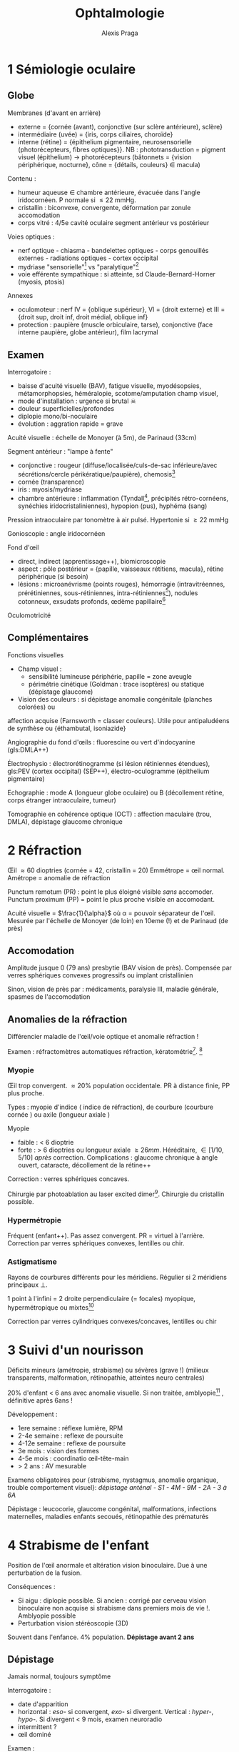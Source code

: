 #+title: Ophtalmologie
#+author: Alexis Praga
#+latex_header: \input{header}
#+latex_header: \usepackage[linesnumbered,ruled,vlined]{algorithm2e}
#+latex_header_extra: \newacronym{RPM}{RPM}{Réflexe photomoteur}
#+latex_header_extra: \newacronym{DMLA}{DMLA}{Dégénérescence maculaire liée à l'âge}
#+latex_header_extra: \newacronym{PEV}{PEV}{Potentiels évoqués visuels}
#+latex_header_extra: \def\ttt{\hspace*{1cm}Ttt: }
#+latex_header_extra: \newacronym{NOIA}{NOIA}{Neuropathie optique ischémique antérieure}
#+latex_header_extra: \newacronym{GPAO}{GPAO}{Glaucome primitif à angle ouvert}
#+latex_header_extra: \newacronym{GNV}{GNV}{Glaucome néovasculaire}

#+OPTIONS: H:4

\input{bacteries-header}

* 1 Sémiologie oculaire
** Globe
Membranes (d'avant en arrière)
- externe = {cornée (avant), conjonctive (sur sclère antérieure), sclère}
- intermédiaire (uvée) = {iris, corps ciliaires, choroïde}
- interne (rétine) = {épithelium pigmentaire, neurosensorielle (photorécepteurs,
  fibres optiques}}. NB : phototransduction = pigment visuel
  (épithelium) \rightarrow photorécepteurs (bâtonnets = {vision périphérique,
  nocturne}, cône = {détails, couleurs} \in macula)
Contenu : 
- humeur aqueuse \in chambre antérieure, évacuée dans l'angle iridocornéen. P
  normale si \le 22 mmHg.
- cristallin : biconvexe, convergente, déformation par zonule \thus accomodation
- corps vitré : 4/5e cavité oculaire \thus segment antérieur vs postérieur
Voies optiques : 
- nerf optique - chiasma - bandelettes optiques - corps genouillés externes - radiations optiques - cortex occipital
- mydriase "sensorielle"[fn:1] vs "paralytique"[fn:2]
- voie efférente sympathique : si atteinte, sd Claude-Bernard-Horner (myosis, ptosis)
Annexes
- oculomoteur : nerf IV = {oblique supérieur}, VI = {droit externe} et III =
  {droit sup, droit inf, droit médial, oblique inf}
- protection : paupière (muscle orbiculaire, tarse), conjonctive (face interne
  paupière, globe antérieur), film lacrymal
  
** Examen
Interrogatoire : 
- baisse d'acuité visuelle (BAV), fatigue visuelle, myodésopsies, métamorphopsies, héméralopie, scotome/amputation champ visuel, 
- mode d'installation : urgence si brutal \skull
- douleur superficielles/profondes
- diplopie mono/bi-noculaire
- évolution : aggration rapide = grave
Acuité visuelle : échelle de Monoyer (à 5m), de Parinaud (33cm)

Segment antérieur : "lampe à fente"
- conjonctive : rougeur (diffuse/localisée/culs-de-sac inférieure/avec
  sécrétions/cercle périkératique/paupière), chemosis[fn:3]
- cornée (transparence)
- iris : myosis/mydriase
- chambre antérieure : inflammation (Tyndall[fn:4], précipités rétro-cornéens,
  synéchies iridocristaliniennes), hypopion (pus), hyphéma (sang)
Pression intraoculaire par tonomètre à air pulsé. Hypertonie si \ge 22 mmHg

Gonioscopie : angle iridocornéen

Fond d'\oe{}il
- direct, indirect (apprentissage++), biomicroscopie
- aspect : pôle postérieur = {papille, vaisseaux rétitiens, macula}, rétine
  périphérique (si besoin)
- lésions : microanévrisme (points rouges), hémorragie (intravitréennes,
  prérétiniennes, sous-rétiniennes, intra-rétiniennes[fn:5]), nodules cotonneux,
  exsudats profonds, \oe{}dème papillaire[fn:6]

Oculomotricité

** Complémentaires
Fonctions visuelles
- Champ visuel :
  - sensibilité lumineuse \dec périphérie, papille = zone aveugle
  - périmétrie cinétique (Goldman : trace isoptères) ou statique (dépistage glaucome)
- Vision des couleurs : si dépistage anomalie congénitale (planches colorées) ou
affection acquise (Farnsworth = classer couleurs). Utile pour antipaludéens de
synthèse ou {éthambutal, isoniazide}

Angiographie du fond d'\oe{}ils : fluorescine ou vert d'indocyanine (gls:DMLA++)

Électrophysio : électrorétinogramme (si lésion rétiniennes étendues), gls:PEV (cortex occipital) (SEP++), électro-oculogramme (épithelium pigmentaire)

Echographie : mode A (longueur globe oculaire) ou B (décollement rétine, corps
étranger intraoculaire, tumeur)

Tomographie en cohérence optique (OCT) : affection maculaire (trou, DMLA),
dépistage glaucome chronique

* 2 Réfraction
\OE{}il \approx 60 dioptries (cornée = 42, cristallin = 20)
Emmétrope = \oe{}il normal. Amétrope = anomalie de réfraction

Punctum remotum (PR) : point le plus éloigné visible /sans/ accomoder. Punctum
proximum (PP) = point le plus proche visible /en/ accomodant.

Acuité visuelle = $\frac{1}{\alpha}$ où \alpha = pouvoir séparateur de
l'\oe{}il. Mesurée par l'échelle de Monoyer (de loin) en 10eme (!) et de Parinaud
(de près)

** Accomodation
Amplitude \dec jusque 0 (79 ans) \thus presbytie (BAV vision de près). Compensée
par verres sphériques convexes progressifs ou implant cristallinien

Sinon, \dec vision de près par : médicaments, paralysie III, maladie générale,
spasmes de l'accomodation

** Anomalies de la réfraction
Différencier maladie de l'\oe{}il/voie optique et anomalie réfraction !

Examen : réfractomètres automatiques \thus réfraction, kératométrie[fn:7]. [fn:8]

*** Myopie 
\OE{}il trop convergent. \approx 20% population occidentale. PR à distance finie,
PP plus proche.

Types : myopie d'indice (\inc indice de réfraction), de courbure (courbure
cornée \inc) ou axile (longueur axiale \inc)

Myopie
- faible : < 6 dioptrie
- forte : > 6 dioptries ou longueur axiale \ge 26mm. Héréditaire, \in [1/10,
  5/10] /après/ correction. Complications : glaucome chronique à angle ouvert,
  cataracte, décollement de la rétine++

Correction : verres sphériques concaves.

Chirurgie par photoablation au laser excited dimer[fn:9]. Chirurgie du cristallin
possible.

*** Hypermétropie
Fréquent (enfant++). Pas assez convergent. PR = virtuel à l'arrière. Correction
par verres sphériques convexes, lentilles ou chir.

*** Astigmatisme
Rayons de courbures différents pour les méridiens. Régulier si 2 méridiens
principaux \bot{}.

1 point à l'infini = 2 droite perpendiculaire (= focales) \thus myopique,
hypermétropique ou mixtes[fn:26]

Correction par verres cylindriques convexes/concaves, lentilles ou chir

* 3 Suivi d'un nourisson
Déficits mineurs (amétropie, strabisme) ou sévères (grave !) (milieux transparents,
  malformation, rétinopathie, atteintes neuro centrales)

20% d'enfant < 6 ans avec anomalie visuelle. Si non traitée, amblyopie[fn:27] ,
définitive après 6ans !

Développement :
- 1ere semaine : réflexe lumière, RPM
- 2-4e semaine : reflexe de poursuite
- 4-12e semaine : reflexe de poursuite
- 3e mois : vision des formes
- 4-5e mois : coordinatio \oe{}il-tête-main
- > 2 ans : AV mesurable
Examens obligatoires pour {strabisme, nystagmus, anomalie organique, trouble
comportement visuel}: /dépistage anténal - S1 - 4M - 9M - 2A - 3 à 6A/
  
Dépistage : leucocorie, glaucome congénital, malformations, infections
maternelles, maladies enfants secoués, rétinopathie des prématurés
* 4 Strabisme de l'enfant
  
Position de l'\oe{}il anormale et altération vision binoculaire. Due à une perturbation de la fusion.

Conséquences :
- Si aigu : diplopie possible. Si ancien : corrigé par cerveau \thus vision binoculaire non acquise si strabisme dans premiers mois de vie !. Amblyopie possible
- Perturbation vision stéréoscopie (3D)
 
Souvent dans l'enfance. 4% population. *Dépistage avant 2 ans*

** Dépistage
Jamais normal, toujours symptôme

Interrogatoire :
- date d'apparition
- horizontal : /eso-/ si convergent, /exo-/ si divergent. Vertical : /hyper-/,
  /hypo-/. Si divergent < 9 mois, examen neuroradio
- intermittent ?
- \oe{}il dominé
  
Examen : 
- motilité : strabisme paralytique ?
- segment antérieur et FO (fond d'\oe{}il) : perte transparence, patho rétinienne ? Si nystagmus : électrorétinogramme, PEV, IRM
- mesure de réfraction sous collyre cycloplégique : amyotropie ? Hypermétropie fréquente
- acuité visuelle : amblyopie ? (> 2/10 entre 2 yeux)
- mesure de l'angle de déviation (si chir), vision binoculaire (pronostique)

** Traitement
Correction optique. Si amblyopie, occlusion de l'\oe{}il dominant (jusque 6-8ans)

Chir si angle résiduel avec correction. Correction optique après opération
* 5 Diplopie (binoculaire)
Binoculaire : disparaît à l'occlusion d'un \oe{}il[fn:10]. Souvent une urgence
\danger

Noyaux des nefs oculomoteurs \in tronc cérébral - racine - troncs -
muscle. Voies supranucléaires (latéralité, verticalité), internucléraires.

#+caption: Champ d'action (\danger \ne action) avec l'innervation
| oblique inférieur (III) | droit supérieur (III) |
|-------------------------+-----------------------|
| droit médial (III)      | droit latéral (VI)    |
|-------------------------+-----------------------|
| oblique supérieur (IV)  | droit inférieur (III) |

Mouvement bilatéraux : synergie des muscles

Vision binoculaire :
- loi de Hering : même influx nerveux pour muscles antagonistes. Loi de
  Sherrington : muscle antagonistes se relâchent quand muscles synergistes se
  contractent.
- si correspondance rétinienne anormale (yeux non \parallel) : diplopie
  
** Diagnostic
- Signes fonctionnels : dédoublement toujours même direction[fn:11], disparaît à
l'occlusion
- Interrogatoire : terrain, circonstance, brutal/progressif, {douleurs, vertiges,
céphalées, nausées}, {horizontale, verticale, oblique}, moment journée
- Attitude vicieuse ? Chercher déviation en position primaire par reflets
  cornéens

Examens :
- motilité
- cover-test (\oe{}il dévié puis se redresse)
- au verre rouge (dissociation point rouge et blanc)
- test de Lancaster (superposer flèches de couleurs différentes) \thus diagnostic
  paralysie oculomotrie
- RPM, inégalité pupillaire
  
** Sémiologie
- Paralysie du III : totale (ptosis total, mydriase aréflective, 0 accomodation) ou partielle
- Paralysie du IV : diplopie verticale oblique
- Paralysie du VI : convergence \oe{}il atteint, déficit abduction
- Formes particulières :
  - paralysie supranucléaire : sd Foville (latéralité), sd Parinaud (verticalité
    et cv \thus pinéalome++)
  - paralysie intranucléaire : ophtalmoplégie intranucléaire (parallélisme OK mais
    déficit adduction) \thus SEP
  - paralysie intraxiale : (atteinte fonction et diplopie) ou (diplopie et signe neuro
    controlatéraux)
** DD
Diplopie monoculaire, simulation, hystérie

** Étiologie
- Traumatique : fracture du plancher de l'orbite (élévation globe douleureuse),
  hémorragie méningé traumatique
- Tumeurs : HTIC, de la base du crâne
- Vasculaires : AVC, insuf vertébrobasilaire, *anévrisme
  intrâcranien* (Y penser si atteinte partielle, signes
  pupillaires, sujet jeune, 0 FR vasc, céphalée \thus angioscanner urgence
  \skull), fistule carotidocaverneuse
- Avec exophtalmie : Basedow, tumeurs de l'orbite
- douleureuse : penser {anévrisme intracrânnien, dissection carotidienne, fistule
  carotidocaverneuse} = urgences \skull. Maladie de Horton. Sd Tolosa-Hunt
- SEP : paralysie VI, ophtalmoplégie internucléaire
- Myasthénie : diag = {test Prostigmine, Ac anti récepteur acétylcholine, électromyographie}

** CAT
- Récente : étiologie++ (neuro, imagerie cérébrale)
- Phase précoce : occlusion oeil paralysé, prismation, toxine botulique
- Phase tardive : attendre régénérescen nerveuse (6 mois-1an)
* 6 \OE{}il rouge/douloureux
** Examen
Interrogatoire : mode d'apparition, douleur superficielle/profonde, BAV
   ?, ATCD ophtalmo et généraux, signes locaux associés
   
Examen à lampe à fente (bilatéral) :
- acuité visuelle
- conjonctive : rougeur en nappe hémorragique (hémorragie
  sous-conjonctivale[fn:12], diffuse (conjonctivite), secteur (épisclérite),
  cercle (kératite aigüe, uvéite antérieure)
  périkératique
- cornée : perte de transparence, dépôts rétro-cornéens
- collyre à fluorescine pour ulcération cornéenne : unique (trauma), localisée
  avec zone blanche (kératite bactérienne), dendritique (kératite herpétique),
  petites et disséminées (kératite à adénoviruse, sd sec oculaire, corps
  étranger)
- iris et pupille : synéchie iridocristallinienne (uvéite), atrophie iris
  (herpès), myosis (kératite aigüe, uvéite aigüe), semi-mydriase
  aréflexique (glaucome aigü)
- chambre antérieure : étroite, plate (glaucome aigü, plaie perforante), signes inflammatoires
- tonus oculaire : hypertonie (glaucome aigu par fermeture de l'angle, glaucome
  néovasculaire), hypotonie (plaie oculaire transfixiante)
- conjonctive palpébrale : follicules (conjonctivite virale), papilles
  (conjonctivite allergique), corps étranger 
- FO 

** Étiologies

#+caption: Étiologies résumées d'\oe{}il rouge
| Non douloureux sans BAV     | Douloureux avec BAV                           |
|-----------------------------+-----------------------------------------------|
| hémorragie ss-conjonctivale | kératite aigüe                                |
| conjonctivite               | uvéite antérieure aigüe |
| (épi)sclérite               | crise aigüe de glaucome par fermeture d'angle |
|                             | glaucome néovasculaire                        |

*** \OE{}il rouge, non douloureux, sans BAV
- /hémorragie sous-conjonctivale spontanée/ : chercher HTA, trouble
  coagulation. Penser corps étranger, plaie sclérale \danger
- /conjonctivite/ : sensation de "grain de sable", prurit
- /conjonctivite bactérienne/ : sécrétions mucopurulentes (paupières collées le
  matin). Germe Gram+. 
\ttt hygiène des mains, lavage sérum phy, collyre antiseptique (pas forcément ATB !!)

\OE{}il rouge unilatéral, douloureux, sans BAV
- /épisclérite/ (sous conjonctive) : rougeur disparaissant avec collyre
  vasoconstricteur. 
\ttt corticothérapie locale
- /sclérite/ : douleur \inc mobilisation du globe. Ne disparait pas au
  collyre. Cherche maladie de système (articulaire, vasc, granulomateuse,
  infectieuse). 
\ttt AINS générale et cause.

*** Yeux rouges bilatéraux, douloureux, sans BAV
- /conjonctivite virale/ : fréq++, contagieux. Sécrétion claires, ADP prétragienne
  douloureuses à palpation. 
\ttt inutile
- /conjonctivite allergique/ : terrain, prurit, chemosis[fn:13], sécrétion claire,
  volumineuses papilles. 
\ttt bilan allergique, éviction, collyre antiallergique
- /conjonctivite à \bact{chlamydia}/ : tiers-monde++
- /sd sec oculaire/ : fréq++. Diag = test Schirmer (quantité sécrétion lacrymale),
  qualité film lacrymal, surfarce cornéenne, surface conjonctivale}. Cause :
  involution (âge), sd Gougerot-Sjögren. 
\ttt substituts lacrymaux, évictions
  facteurs irritants, occlusion points lacrymaux
- autres : Basedow, malpositions palpébrale, conjonctivite d'irritation

*** \OE{}il rouge, douloureux, BAV
- /Kératite aigüe/ : BAV, douleurs
  superficielles importantes, larmoiement, photophobie,
  blépharospasme. Érosion/ulcérationsc cornée, \dec transparence cornée,
  cercle périkératique
  - /kératite à adénovirus/ : petite ulcérations disséminées. Évolution favorable
    (?)
  - /kératite herpétique/ : ulcération en "feuille de fougère". 
\ttt
    valaciclovir \pm aciclovir en pommade. Jamais de corticothérapie locale
    sans avoir éliminé une ulcération cornéenne \skull
  - /kératite zostérienne/ : zona ophtalmique \thus (?) kératite superficielle ou
    neuroparalytique (grave). 
\ttt valaciclovir et protecteurs locaux
    cornéens
  - /kératite bactérienne, parasitaire, mycosique/ : plage blanchâtre. Prélèver
    sur l'abcès. 
\ttt collyre ATB (si important : "collyre fortifiés"). \danger
    évolution : endophtalmie, perforation cornéenne, taie cornéenne cicatricielle
  - /kératite sur sd sec/
  - /kératite d'exposition/ (paralysie faciale) : 
\ttt protecteurs cornéens en prévention, tarsorraphie (=suture)
- /Uvéite antérieure/ : cercle périkératique, transparence cornée OK, myosis,
  (synéchies iridocristalliniennes ou iridocornéennes), Tyndall, précipités
  rétro-cornéens. FO systématique ! 
  - Causes : inconnue, spondylarthrite ankylosante (diag = {sacro-iléite, rachis,
    Ag HLA B27), uvéite herpétique, arthrite juvénile idiopathique, sarcoïdose,
    Behçet, lupus erythémateux disséminé.
\ttt collyre mydriatique, collyres corticoïdes
- /Glaucome aigu par fermeture de l'angle/ : rare, pronostic sévère.
  - prédisposition anatomique, pendant une mydriase
  - humeur aqueuse ne peut plus passer dans la chambre antérieure, s'accumule
    dans chambre postérieure et bloque le trabeculum[fn:30].
  - signes fonctionnels .: douleurs profondes++ irradiant dans trijumeau,
    souvent nausées, vomissement, BAV
  - examen : douleurs intenses, \oe{}il rouge, transparence cornée \dec diffuse,
    semi-mydriase aréflexique, angle iridocornéen fermé, hypertonie oculaire++
  - cécité en qq jours sans ttt \danger 
\ttt antalgique, inhibiteurs de l'anhydrase carbonique [fn:14]\skull, solutés hyperosmolaires[fn:15], collyre hypotonisants,
    collyres myotiques\\
  post-crise : iridotomie périphérique sur *les deux yeux* (laser ou chir)
- /Glaucome néovasculaire/ : VEGF crée néovaisseux qui empêche la résorption de
  l'humeur aqueuse
  - néovaisseaux sur l'iris
\ttt hypotonisants locaux et généraux, photocoagulation ou injection anti-VEGF
- /Endophtalmie post-opératoire/ : douleur intense, \oe{}dème palpébral, hyalite
  
\begin{tcolorbox}
Uvéite : penser maladie générale (rhumatismal, sarcoïdose, MICI, arthrite juvénile idiopathique [enfant++])
\end{tcolorbox}

* 7 Altération de la fonction visuelle
** Examen
Interrogatoire : BAV objective, altération CV  (myodésopsies, phosphènes,
métamorphopsies, éclipse visuelle (qq secondes) ou cécité monoculaire
transitoire (qq min-heures), aura visuelle), installation, unilatéral ?, douleur
? ATCD, ttt, traumatisme ?

Examen ophtalmo : AV (avec correction), RPM, segment antérieur, tonus oculaire,
{cristallin, vitré, rétine, vaisseaux, nerf optique}

** BAV progressive [fn:16]
Si améliorée par correction optique, trouble de réfraction. Sinon :

*** Transparence anormale
/Cataracte/ : BAV bilatérale, photophobie, myopie d'indice, diplopie
monoculaire. Perte de transparence du cristallin (opalescent). Étiologie : âge
surtout.\\
\ttt chir

Autres : /cornée, vitré/ (hyalite des uvéite)

*** Transparence normale: atteinte nerf optique
/Glaucome chronique à angle ouvert/ (GCAO) : longtemps asymptomatique. Diag =
{\inc tonus oculaire, altération CV, excavation glaucomateuse de la
papille}. \\
\ttt collyre hypotonisants, trabéculoplastie (laser/chir)

Autres : /neuropathie toxiques/ (alcool-tabac, médic), /héréditaires, compressive/

*** Transparence normale: atteinte de la rétine/macula
Dystrophies rétiniennes héréditaires :
- /maculopathies héréditaires/ : maladie de Stargardt = débute vers 7-12 ans,
  1/10e en fin d'évolution (!), en "\oe{}il de b\oe{}uf"
- /rétinopathies pigmentaires/ : héméralopie, rétrécissement progressif du CV
  (débute dans l'enfance), aspect réticulé "en ostéoblastes"
"Interface vitréomaculaire" = /séparation vitré-région maculaire/
- membranes épi-/pré-maculaire (par tissu fibreux). "reflet" cellophane". OCT
  maculaire. Chir possible
- trous maculaires : OCT
/Dégénérescence maculaire liée à l'âge/

/\OE{}dème maculaire/ : en "pétales de fleur" si important. Causes : 
  - rétinopathie diabétique : /ttt/ : injection IV anti-VEGF ou corticoïdes
  - occlusion veine centrale de la rétine : /ttt/ idem
  - chir cataracte 
  - uvéite postérieures : /ttt/ : cause ou corticoïdes retard
    
/Maculopathies toxiques aux antipaludéens de synthèse/ : potentiellement cécité
irréversible. Pas avant 5 ans ? Commence par périfovéolopathie \thus arrêt
immédiat du ttt \danger

** Altération du CV
= altération vision périphérique

*** Affections rétiniennes 
Scotomes (para)centraux , déficits périphériques

*** Atteinte des voies optiques
Atteinte nerf optique : cécité unilatérale (trauma, tumeur) 
- scotome central unilatéral ou caecocentral uni-/bi-latéral
- déficicit fasciculaire possible
- déficit altitudinal si gls:NOIA
- étiologies :
  - SEP (névrite optique rétrobulbaire)
  - NOIA 
  - toxiques et métabolique : bilatéral, progressive. {alcool-tabac, médicament,
    professionnelle, métabolique}, tumoral (tumeurs intraorbitaires, étage
    antérieur du crâne)}

Lésion du chiasma optique : hémianopsie/quadranopsie bitemporale (décussation
!). Étiologies : adénome hypophyse surtout

Lésions rétrochiasmatique : hémianopsie latérale homonyme. Si atteinte des
radiaton optiques, quadranopsie latérale homonymes. Étiologies vasc, tumoral,
trauma

Cécité corticale : bilatérale, brutale. Examen ophtalmo OK, RPM OK,
désorientation, hallucination visuelles, anosognosie
* 8 Anomalies de la vision d'apparition brutale
** Diagnostic
Interrogatoire : BAV ? altération CV ? myodésopsies,  phosphènes,
métamorphopsies ? rapidité, latéralité, type de douleurs, ATCD, ttt, trauma ?

Examen ophtalmo ( 2 yeux) : AV, RPM, segment antérieur, tonus oculaire, FO

** Étiologie
*** BAV, \oe{}il rouge et douloureux 
- /kératite aigüe/ : douleur superficielles importantes, photophobie,
  blépharospasme. \dec transparence cornée, cercle périkératique, ulcération(s)
  cornéenne(s)
- /glaucome aigü par fermeture de l'angle/ : douleurs profondes, intense,
  irradiant dans trijumeaux. \inc\inc tonus oculaire ("bille de bois" à la
  palpation)
- /uvéites/
  - /antérieure aigüe/ : BAV, douleurs, cercle périkératique, myosis par synéchies
    iridocristalliniennes. Tyndall, chercher uvéite postérieure
  - /postérieure/ : toxoplasmose oculaire le plus souvent. Myodésopsies, BAV. FO =
    foyer blanchâtre puis cicatrice. \\
\ttt antiparasitaire si AV menacée
- autres  : glaucome néovasculaire, endophtalmie (contexte post-op)

*** BAV, \oe{}il blanc indolore
- FO non visible 
  - /hémorragie intravitréenne/ : précédée d'une "pluie de cendre", BAV
    variable. Écho. B pour éliminer un décollement de la rétine. Causes :
    rétinopathie diabétique proliférante, occlusions ischémique de la veine
    centrale de la rétine, déchirure rétinienne, sd de Terson[fn:17], plaie
    perforante
  - /uvéite intermédiaire/ (dans le vitré) : cellules inflammatoires
- FO visible anormal
  - /occlusion de l'artère centrale de la rétine/ : BAV brutale, mydriase
    aréflexique et RPM direct aboli, \dec diffuse du calibre artériel, \oe{}dème
    blanc rétinien ischémique de la rétine (macula rouge cerise)
  - /occlusion de la veine centrale de la rétine/ : BAV variable, {\oe{}dème
    papillaire, hémorragie rétiniennes disséminées, nodules cotonneux,
    tortuosités veineuse}. Préciser si ischémique
  - /DMLA/ : BAV et métamorphopsies brutales, décollement exsudatif de la rétine
    maculaire \pm hémorragies, exsudats profonds
  - /décollement de la rétine rhegmatogène/ : après une déhiscence, le vitré va
    sous la rétine. 
    - causes : idiopathique (âgé), myopie (forte), chir cataracte
    - évolution spontanée = cécité
    - /ttt/ chir (semi-urgence \danger) 
    - clinique : myodésopsies, phosphènes, amputation CV périphérique, BAV
    - diag par FO : rétine en relief, mobile, avec des plis
    - toujours examiner \oe{}il controlatéral (ttt préventif par photocoagulation)
      \danger
  - /neuropathie optique ischémique antérieure/ : BAV unilatérale brutale, \dec
    RPM direct, \oe{}dème papillaire, déficit fasciculaire pour CV. Cause : surtout
    artériosclérose mais penser à Horton (urgence \skull)
- FO visible normal
  - /névrite optique rétrobulbaire/ : BAV unilatérale progresse en qq jours (!),
    douleur \inc mouvement oculaires, RPM direct \dec, FO normal, scotome
    (caeco)-central
  - /atteinte des voies (rétro)chiasmatiques/ : tumorale (si progressive), vasc (si brutale)
    
Anomalies transitoire 
  - /cécité monoculaire transitoire/ (qq minute) = amarause. FO pour embole
    rétinien. Urgence \skull. Chercher athérome carotidien, cardiopathie embolinogène
  - insuf vertébrobasilaire, éclipses visuelle, scotome scintillant
* 9 Prélèvement de cornée
Le médecine prélèveur \ne celui qui a fait le constat de mort

Sérologies à faire : HIV, HTLV, hépatite B et C, syphilis

CI :
- locale : chir sur segment antérieure, uvéite, conjonctivite, tumeur,
  rétinoblastome, mélanome choroïdien
- infectieuses (Sida, rage, Creutzfeld-Jakob, hépatite..),
- neuro inexpliquée, démence

Prélèvement *in situ*

* 10 Greffe de cornée
Couches (depuis l'extérieur) = épithelium, couche de Bowman, stroma, membrane
  de Descemet, endothelium
  
Techniques
- kératoplastie transfixiante = toute les couches
- kératoplastie lamellaire antérieure = épithelium, Bowman et stroma seulement
- kératoplastie endothéliale : membrane de Descemet et endotheliale seulement.

Indications : trauma perforant de la cornée, brûlures chimiques, dégénérescence
cornéenne (kératocône), kératite (herpétique), dystrophie bulleuse chez âgé

Bon pronostic dans $\frac{2}{3}$

Complications rares (retard d'épithélialisation, \oe{}dème cornéen précoce, rejet
immunitaire, récivide de maladie causale, hypertonie oculaire, astigmatisme post-op)
* 11 Traumatismes oculaires
** Globe fermé (contusions)
Dangerosité inversement \propto taille agent.

Interrogatoire : douleurs, AV, heure dernier repas, lésions associées.

Examen :
- contusions du segment antérieur 
  - cornée : /ttt/ lubrifiant cicatrisant
  - conjonctive : plaie ou hémorragie sous-conjonctivale. Toujours chercher plaie
    sclérale, corps étranger
  - chambre antérieure : hyphéma. Résorption spontanée
  - iris : iridodyalise [fn:18], rupture sphincter irien, mydriase post-trauma
  - cristallin : (sub)luxation, cataracte contusive (plusieurs mois après...)
  - hypertonie oculaire : si lésions de l'angle iridocornée, hyphéma, luxation
    antérieure du cristallin
- contusions du segment postérieur
  - \oe{}dème rétinien du pôle supérieur : guérison spontanée
  - hémorragie intravitréenne : résorption spontanée. Écho B si décollement de
    rétine (DR) suspecté
  - déchirure rétiniennes périph. Photocoagulation prophylactique possible
    (contre DR)
  - rupture de la choroïde : BAV définite si macula

** Globe ouverts
Rupture du globe : pronostic plus péjoratif si postérieur

Trauma perforant : 
- AVP, accidents domestique, bricolage, agression.
- plaies : larges (mauvais pronostic) ou petites (cornée ou sclère)
- risque : méconnaître plaie, corps étranger. Si doute, scanner !

** Corps étrangers
Diagnosic évident : 
- superficiel 
  - circonstance, symptôme de conjonctivite ou kératite superficielle. Corps étranger souvent visible
  - bon pronostic, ttt lubrifiant et antiseptique/ATB local
- intraoculaire : circonstance, porte d'entrée et trajet visible
Délicat si trauma non remarqué, pas de porte d'entrée, trajet et corps non visible

Examens : TDM si doute. Pas d'écho B si transfixiante. Pas d'IRM \danger

Complications (si intraoculaire) : endophtalmie (grave++), DR, cataracte traumatique

Complications tardives : ophtalmie sympathique [fn:19], sidérose (fer), chalcose (cuivre)
* 12 Brûlures oculaires
Accident industriels (graves), domestiques, aggression

Brûlures 
- thermique : peu grave (brûlure par cigarette). Cicatrisation rapide, sans séquelles
- acides : gravité modérée-moyenne, grave si très concentré
- basiques : grave !
  
Classification de Roper-Hall
1. bon pronostic 
2. bon pronostic : opacité cornéenne mais détails iris, ischémie < 1/3 \diameter
3. pronostic réservé : désépithélialisation cornéenne totale, opacité cornéenne
   , ischémie \in [1/3, 1/2] \diameter
4. pronostic péjoratif 

Ttt d'urgence par lavage (20-30min) par sérum phy (ou eau), puis collyre
corticoïde ASAP

Autres :
- brûlures des UV (ski, UV) : guérison en 48h, sans séquelles
- soudure à l'arc sans lunette : idem
- phototraumatisme (éclipse) : BAV définitive !

* 13 Cataracte
Déf: opacification (partielle ou non) du cristallin. 

** Diagnostic
Découvert sur BAV (progressive, vision de loin), photophobie, (diplopie
monoculaire), jaunissement

Examen clinique :
- interrogatoire : âge, profession, ATCD (diabète, corticoïdes), myodésopsies,
  métamorphopsies
- AV (\oe{}il par \oe{}il, bionculaire)
- lampe à fente : 
  - cristallin (caracte {nucléaire, sous-capsulaire postérieure, corticale, totale})
  - éliminer autre patho (cornée, iris, vitré, rétine (DMLA, glaucome))
  - mesure tonus oculaire (hypertonie, glaucome)

Diagnostic clinique mais en complémentaire :
- écho en mode B si décollement de rétine/tumeur intraoculaire
- pour le cristallin artificiel : kératométrie, longeur axiale

Étiologies :
- âge++
- traumatique (contusion violent, trauma perforant)
- secondaire à uvéites chroniques (postérieures), myopie forte, rétinopathie
  pigmentaires, chir oculaire
- secondaire à diabète, hypoparathyroïdie
- secondaire aux corticoïdes locaux/généraux au long cours, à radiothérapie
  orbitaire
- secondaire à dystrophie myotonique de Steinert, trisomie 21
- congénitales

** Traitement = chir
Anesthésique topique/locorégionale[fn:28], en ambulatoire. Sous dilatation
pupillaire. 

Technique = extraction extracapsulaire automatique par phacoémulsification. Puis
collyre anti-inflammatoire+ATB (1 mois).

Correction optique : implant de chambre postérieure (rarement antérieure)
- monofocal = sphérique (hypermétropie/myopie) ou torique (idem + astigmatisme)
- multifocaux : corrige vision de loin et de près
- si implant impossible : lentilles de contact/ ou lunettes (exceptionnel)

Indication : quand BAV = 5/10.

Complications :
- opacification de la capsule postérieure
- endophtalmie[fn:29] : à J2-J7. Ttt : ATB local, intravitréenne et générale
- décollement de la rétine
- \oe{}dème maculaire : semaines/mois. ttt : anti-inflammatoire
  (local/locorégional)
- kératite bulleuse

* 14 Glaucome chronique
= gls:GPAO. Neuropathie optique progressive altérant la fonction/structure.

FR : âge, hypertonie oculaire (\ne cause !!), ATCD familaux directs, noirs
d'origine africaine, myopie

Physio : perte accélérée des fibres optiques liée à l'âge

** Formes cliniques :
GPAO à pression élevée (> 21 mmHg) (70% des pop. occidentales)
- anomalies de structures visibles cliniquement : papille = {\dec surface,
  hémorragies péripapillaires en flammèches, atrophie péripapillaire de type \beta, \inc
  excavation papillaire}. Rapport de taille entre papilles des 2 yeux > 0.2
  \thus suspect
- autres anomalies de structures : OCT
- anomalies de foncton : champ visuel mais AV touchée très tardivement

GPAO à pression normale (70% pop. asiatique) : plutôt femmes, migraine, acrosyndromes

DD : 
- hypertonie oculaire : pression intraoculaire > 21mmHg, angle ouvert (gonio),
  \emptyset neuropathie optique. Pas forcément de ttt.
- glaucomes à angles ouvert secondaires
- glaucomes par fermeture de l'angle
- crise aigüe de fermeture de l'angle : douleur, urgence \skull
- neuropathie optiques non glaucomateuses

** Traitement
Dépistage : seulement ATCD familaux de GPAO, myopie, > 40 ans

Ttt : \dec pression intra oculaire

Médicaments :
- à vie 
- 1ere intention : collyre à base de prostaglandines [fn:20](\inc élimination humeur
  aqueuse) ou collyre betabloquant
  (\dec sécrétion humeur aqueuse)
- association possible mais \le 3
- rarement : acétazolamide par voie générale
  
Trabéculoplastie au laser = photocoagulation de l'angle. Effet modeste, non durable.

Chir : trabéculectomie. Complications (rare) = cataracte, hypotonie précoce
avec décollement choroïdien, infection globe oculaire. Principal échec :
fermeture de la voie par fibrose sous-conjonctivale.

* 15 Dégénérescence maculaire liée à l'âge
1ere cause de malvoyance après 50 ans (pays industrialisés).

Atteinte de la macula chez > 50 A. Débutante/intermédaire : drusen, altération
pigmentaire, AV normale ou peu \dec. Évoluée : atrophique ou exsudative

Prévalence : 18% après 50 ans, 37% à 85 ans.

FR : âge, pop européennes, polymorphisme facteur H du complément, tabac, régime
pauvre en anti-oxydant/riches en (acide gras saturés et cholestérol)

** Diagnostic
- Mesure AV (loin et près), recherche scotome central ou métamorphopsies (grille d'Amsler)
- FO (drusen, altération pigmentaires, atrophie épithelium pigmentaire, forme
  exsudative [cf /infra/ ].
- OCT : suivi, ou diagnostic si + FO
- Angiographie
** Formes cliniques
- débutante : /drusen/ = résidus de phagocytose des photorécepteurs. Petites
  lésions profondes jaunâtre. OCT
- atrophique : disparition de l'épithelium pigmentaire. FO : atrophie de
  l'épithelium pigmentaire et choroïde. BAV sévère avec scotome centrale
- exsudative (néovaisseaux sous rétine) : \oe{}dème intrarétinien, hémorragies,
  décollement maculaire exsudatif (BAV, métamorphopsies brutales). Sans ttt :
  BAV sévère, scotome central définitif. BAV + drusen = urgence \skull

** Ttt
- débutante : vitamine E, C, zinc, lutéine, zéaxantine
- atrophique : \emptyset
- exsudative : injection d'anti-VEGF : ranibizumab, 
  aflibercet, bévacizumab. Stoppent néovaisseux, font régresser l'\oe{}dème. 40%
  ont amélioration visuelle à 2 ans. 
Laser possible mais risque thrombose
* 16 Occlusions artérielles rétiniennes
Artères ciliaires postérieure alimente les couches profondes (épithelium
pigmentaire de la rétine, photorécepteurs). 
Artère centrale de la rétine = couche internes (cellules bipolaires,
ganglionnaires, fibres optiques).

Arrêt circulatoire \thus lésions définitives en 90min \danger

** Occlusion de l'artère centrale de la rétine
Diagnostic : 
- BAV brutale (amaurose transitoires précédentes possibles)
- Oeil blanc indolore, AV effondrée, mydriase aréflective (RPM direct aboli)
- FO : dans les heures : oedème ischémique rétinien blanchâtre, tache "rouge
  cerise de la macula")

Étiologie : 
- embolies : athérome carotidien++, cardiopathie embolinogène, ( fractures des os
  long ou emboles tumoraux)
- thromboses : maladie de Horton (urgence \skull, à rechercher), (maladies de systèmes)
- troubles coagulation : anomalie primitive, sd antiphospholipides, hyperhomocystéinémie

/Très mauvais pronostic fonctionnel/ (régression \oe{}dème,
atrophie rétine et papille)

CAT : urgence \danger \skull (fonction visuelle et patho sous-jacente)
- bilan étio : athérome, carotidien, cardiopathie embolinogène, dissection
  carotidienne (si jeune), horton
- ttt décevant : hypotonisant (acétazolamide IV/per os), vasodilatateur,
  anticoagulant si besoin, fibrinolytique
- bilan cardio
- Aspirine dans tous les cas. Si jeune, bon état général, ttt max. 
- selon étio : antiagrégant plaquettaire (athérome carotidien), anti-vit K (emboles
  cardiaques), endartériectomie

** Occlusion de branche de l'artère centrale de la rétine
Amputation du CV. BAV possible. FO : \oe{}dème rétinien ischémique en secteur

Évolution : \inc AV en qq semaines, pronostic visuel bon mais amputation
persiste.

Même étio, sauf Horton. Même ttt.

** Nodules cotonneux
Occlusion d'artérioles rétiniennes précapillaire \thus nodules cotonneux =
petites lésions blanches superficielles d'aspect duveteux.

Étio : HTA, diabète, occlusions veineuses rétiniennes, sida, lupus érythémateux
disséminé, périartérite noueuses, embolies graisseuses, pancréatite aigüe, sd Purtscher
* 17 Occlusions veineuses rétiniennes
** Occlusion de la veine centrale de la rétine
SF : vision trouble brutalement, BAV variable, \oe{}il blanc indolore
FO : 
- diagnostic = {\oe{}dème papillaire, veines rétitiennes tortueuses et dilatées,
  hémorragies sur la surface rétitienne, nodules cotonneux}
- formes non ischémiques (freq) : AV > 2/10, hémorragies en flammèches, ischémie
  peu étendue
- formes ischémiques[fn:21] : AV < 1/10, réflexe pupillaire direct diminué, hémorragies
  plus volumineuses, en tache

\begin{tcolorbox}
Diag facile car tableau typique : BAV brutale, dilatation veineuse, nodules cotonneux,
hémorragies disséminées, oedème papillaire
\end{tcolorbox}

Suivi par OCT

Étiologie inconnue 
- mais > 50 ans avec FR vasc \thus recherche {tabac, HTA, diabète, hypercholestérolémie, SAS}, hypertonie oculaire++
- si < 50 ans, 0 FR ou OVCR bilatérale, chercher anomalie primitive de la
  coagulation, sd antiphospholipides, hyperhomocystéinémie, contraception, hyperviscosité
  
Évolution :
- formes non ischémiques : normalisation AV en 3-6 mois. Sinon : conversion en
  forme ischémique, persistance d'un \oe{}dème maculaire cystoïde (BAV permanente !)
- formes ischémiques : 
  - pas de récupération fonctionnelle. 
  - Pire complication = néovascularisation irienne \thus progression rapide vers glaucome
  néovasculaire (3 mois) \thus prévention par photocoagulation panrétinienne
  - néovascularisation prérétiniennes ou précapillaire (hémorragie intravitréenne)
    
Ttt 
- formes non ischémique : injection d'anti-VEGF/triamcinolone si \oe{}dème
  maculaire cystoïde avec BAV persistante. Surveillance tous les mois
- formes ischémiques : photocoagulation panrétinienne (PPR) pour éviter glaucome
  néovasculaire
- glaucome néovasculaire : PPR en urgence après hypotonisant local \danger
  

** Occlusion de branche veineuse rétinienne
Identique à OVCR mais territoire plus limité.
Signe du croisement (cf chap 23) \thus > 60 ans, FR d'artériosclérose

Clinique : BAV variable, FO identique OVCR

Évolution favorable en majorité. Défavorable si maculopathie ischémique,
\oe{}dème maculaire persistante, néovaisseaux prérétiniennes \thus hémorragie du
vitré mais *pas* de gls:GNV

Ttt similaire. 
- Si \oe{}dème maculaire persistant : injection intravitréenne
- photocoagulation maculaire en grille (si \ge 3 mois, \oe{}dème maculaire
  persistante, AV ɇ 5/10)
- photocoagulation sectorielle
* 18 Pathologies des paupières
Anatomie : plan antérieur cutanéomusculaire, plan postérieur : tarse,
conjonctive (papébrale, cul-de-sac, bulbaire). Sécrétion des larmes par la
glande lacrymale principale, évacuées par les voies lacrymales excrétrices

Fermeture paupière : nerf VII, ouverture par nerf III

** Pathologies
Orgelet : furoncle du bord libre, centré sur follicule du cil.
- infection bactérienne (\bact{dore}), tuméfaction rouge autour point blanc
- ttt : ATB 8 jour
Chalazion : granulome inflammatoire sur glande de Meibomius (tarse)
- tuméfaction douloureuses
- Ttt : pommade corticoïde locale, massage des paupières. Éventuellement
  incision

** Autres
Malformation palpébrales : 
- entropion : bascule vers l'intérieur. Sénile, cicatriciel
- ectropion : sénile, cicatriciel, paralytique
- ptosis : neurogène, myogène, sénile, traumatique
- lagophtalmie (inoclusion palpébrale) : anesthésie générale, coma prolongé,
  paralysie faciale
Tumeurs palpébrales :
- bénignes : papillome, hydrocystome (kyste lacrymal), xanthélesmas (dépôts
  cholestérol). Ttt : chir
- malignes : 
  - épithéliale : carcinome basocellulaire surtout (nodule perlé,
    télangiectasise; peut menacer globe oculaire, pas de métastases), carcinome
    épidermoide (métastase)
  - mélaniques : pronostic peut être effroyable. suspecter si tuméfaction
    (pigmentée) des paupières
  - carcinomes sébacés, lymphomes MALT
Trauma : vérifier septum orbitaire, globe oculaire, canalicules lacrymaux
arrachés (urgence \skull)

* 19 SEP
Névrite optique rétrobulbaire \in SEP (20% = inaugurale). Atteint adulte \in
[20,40]ans, surtout \female

Neuropathie optique :
- BAV variable sur qq jours, douleurs rétro oculaires (80%) 
- pupille de Marcus gunn (dilatation paradoxale). Si inflammation intraoculaire,
  penser syphilis, sarcoïdose
- Complémentaire :
  - examen du CV : scotome (caeco)central.
  - dyschromatopsie d'axe rouge-vert
  - IRM encéphalique systématique (SEP)
- régression en 3-6 mois. Risque de SEP = 50% à 15 ans (75% si lésions
  encéphaliques à l'IRM). Phénomène d'Uhthoff possible[fn:22]
- ne pas confondre avec neuromyélite de Devic ! Inflammation (\ne auto-immune) du
  SNC, BAV profonde rapide. IRM : pas d'inflammation cérébrale mais médullaire 
- ttt : corticothérapie  parentérale 3-5j (1g/j) puis oral court (11 j). Retarde
  un nouvel épisde. Si SEP, ttt de fond (immunomodulateur [interférons, acétate
  de glatiramère] ou natalizumab, fingolimod)
- pronostic fonctionnel souvent favorable
- DD : autres neuropathies optiques

Autres :
- oculomotrice : paralysie du VI, internucléaire (penser SEP si bilatérale chez jeune)[fn:23]
- nystagmus : 1/3 patient avec SEP > 5 ans
- périphlibite rétiniennes (5%)
* 20 Neuropathie optique ischémique antérieure
Ischémie de la tête du nerf optique (artères ciliaire postiérieures)

Diagnostic clinique :
- BAV unilatérale brutale indolore
- AV variable, \dec RPM direct, FO = \oe{}dème papillaire++, papille souvent
  pâle, hémorragie en flammèche sur le bord papillaire
- complémentaire : examen CV++ = {déficit fasciculaire, altitudinal},
  angiographique du fond d'\oe{}il

Étiologie : 
- maladie de Horton = urgence \skull (cécité bilatérale définitive) \thus 
  - signes systémique, modif artères temporale
  - signes oculaire : amaurose fugace, défaut de remplissage choroïdien (angiographie)
  - bio : VS \inc (non systématique), CRP \inc
  - biopsie de l'artère temporale (ne doit pas retarder les soins !)
- artériosclérose (fréq) : FR (tabac, HTA, diabète, hypercholestérolémie)

Évolution : résorbtion de l'\oe{}dème en 6-8 semaines (atrophie). Pas de récup
visuelle. Bilatéralisation possible en qq jours \danger

DD : causes d'\oe{}dème papillaire (HTIC)

Ttt : 
- artéritique = urgence ! Corticothérapie générale à forte dose puis per os
  1mg/kg/j
- non artéritique : pas de ttt efficace
  
* 21 Rétinopathie diabétique
30% diabétique en ont une. Diabète 1 : 90% après 20 ans. Diabète 2 : 60% à 15
ans

Physiopatho : hyperglycémie \thus {accumulation sorbitol, glycation, stress
oxydatif} \thus {inflammation, activation rénine-angiotensine, modif flux
sanguin rétinien, production VEGF} puis 
- occlusion capillaire et néovascularisation
- \oe{}dème maculaire
  
** Diagnostic
Photographie du FO = référence et dépistage
- microanévrisme rétitiens : dilatations punctiformes rouges (postérieure)
- hémorragie rétiniennes punctiformes
- nodules cotonneux
- signes d'ischémie : hémorragies intrarétiniennes "en taches" ou en flammèche, anomalies
  microvasculaire intrarétinienne, dilatations veineuses "en chapelet",
  néovaisseaux prérétiniens et précapillaires, hémorragie prérétiniennes/intravitréennes
- complications : hémorragie intravitréenne, décollement de la rétine /par
  traction/, néovascularisation irienne (\thus glaucome néovasculaire !)
- signes maculaires : \oe{}dème maculaire (cystoïde), exsudats lipidiques
  (souvent en couronne)

Complémentaire : OCT pour diagnostic et suivi \oe{}dème maculaire, echo en mode B
pour décollement de rétine par traction

** Dépistage RD
Diabète 1 : photo FO à la découverte puis surveillance annuelle
- enfant: pas avant 10 ans
- grossesse : avant puis tous les 3 mois (tous les mois si RD !)
Diabète 2 : dès découverte

Surveillance :
- \emptyset RD on non proliférante minime : annuelle
- sinon tous 4 à 6 mois
- renforcé si puberté, adolescence, si équilibrage trop rapide de la glycémie,
  chir bariatrique, diabète ancien mal équilibré, chir de la cataracte,
  \oe{}dème maculaire
  
Classification :
- \emptyset RD
- RD non proliférante : minime, modérée, sévère (hémorragie rétiniennes dans 4
  quadrants ou dilatations veineuses 2 quadrants ou AMIR 1 quadrant)
- RD proliférante (néovaisseaux): minime, sévère, compliquée (décollement de
  rétine par traction, gls:GNV)
  
Progression lente, aggravations rapides possibles. \danger prolifération néovasc
peut donner cécité 

** Traitement
Médical :
- équilibre glycémique et hypertension pour 2 diabètes !
- pas de ttt médicamenteux
RD proliférante 
- photocoagulation panrétinienne : régression dans 90%. Indication : RD
  proliférante ou (RD non proliférante sévère si grossesse, sujet jeune
  diabétique 1 avec normalisation rapide glycémie, chir cataracte)
- injection intravitréenne anti-VEGF (pour néovasc. iridienne, glaucome
  néovasculaire)
- chir si RD proliférante avec hémorragie intravitréenne persistante/décollement
  de rétine tractionnel
\OE{}dème maculaire 
- photocoagulation au laser si exsudats lipidiques ou liquides
- injection anti-VEGF mensuelle. Dexaméthasone retard possible mais cataracte,
  risque d'hypertonie oculaire (30%)
* 22 Orbitopathie dysthyroïdienne
Surtout maladie de Basedow (ou thyroïdite auto-immune d'Hashimoto

Thyrotoxicose : {palpitations, tachycardie}, {nervosité, tremblement, insomnie},
thermophobie, {amaigrissement, fatigue}

Classification :
- gravité = NOSPECS[fn:24]
- inflammation = CAS (clinical activity score)

Manifestation :
- exophtalmie : bilatérale (75%), axile, non pulsatile, réductible, indolore,
 > 21 mm
- rétraction paupière, asynergie oculopalpébrale vers le bas, \dec fréquence
  clignement
- trouble oculomoteur : myosite \thus diplopie
  
Complications :
- cornée : kératite, peforation
- neuropathie optique compressive (3%) \thus méthylprednisolone forte dose ou
  décompression rapide \skull !

Complémentaire : TSH effondrée (hyperthyroïdie), scanner et IRM pour conforter,
{pupille, champ visuel, couleurs, PEV}

DD : infection orbitaire, fistules artériocaverneuses, tumeurs, orbitopathies
inflammatoires

Traitement 
- médical : 
  - traiter thyrotoxicose (\danger iode radioactif peut aggraver orbitopathie) arrêt tabac, ttt locaux (symptômes), sélénium si forme modérée
  - CAS \ge 3 \thus anti-inflammatoire (méthylprednisolone)
- chir : décompression orbitaire, muscles oculomoteurs, paupières
* 23 Rétinopathie et choroïdopathie hypertensive
Bien différencier modifications liée à l'HTA (réversible par ttt de l'HTA) et
celles irréversibles liées à l'artériosclérose 

\inc Pa \thus vasoconstriction artérieur active (autorégulation)

** Rétinopathie hypertensive
AV normale. Signes oculaires seulement si sévère :
- barrière hématorétinienne rompue \thus hémorragies rétiniennes superficielles,
  \oe{}dème maculaire et exsudat secs, \oe{}dème papillaire
- occlusion artérioles précapillaires \thus nodules cotonneux, hémorragies
  rétiniennes profondes
- hémorragies en flammèches péripapillaire (superficielles) ou rondes sur toute
  la rétine (profondes)
\thus non spécifiques mais évocateurs d'HTA si associés. Pas de BAV

** Choroïdopathie hypertensive
Pas d'autorégulation pour les vaisseaux choroïdiens. Occlusion \thus ischémie et
nécrose de l'épithelium pigmentaire. cicatrices en petite taches pigmentées
("d'Elschnig").

Formes plus sévères : décollement de rétine exsudatif (post) avec
BAV. Normalisation avec ttt

** Artériosclérose
Lésions chroniques irréversibles mais asymptomatiques :
- accentuation du reflet artériolaire
- signe du croisement[fn:25]
  

Classification de Kirkendall 
- rétinopathie hypertensive : I (rétrécissement artériel sévère et disséminé),
  II (idem + hémorragies rétiniennes, exsudats secs, nodules cotonneux), III
  (idem + \oe{}dème papillaire
- artériosclérose : I (croisement), II (idem plus rétrécissement marqué), III
  (idem plus occlusion de branche)

\printglossaries

* Footnotes

[fn:30] Entre la cornée et l'iris !

[fn:24] No sign, Only lid retraction, Soft tissues, Proptosis \ge
  3mm, Extraocular muscle, Corneal

[fn:29] Infection intraoculaire sévère.

[fn:28] Voire générale

[fn:27] BAV par altération précoce de l'expérience visuelle. 

[fn:26] Focales en avant/arrière/des 2 côtes de la rétine resp.

[fn:25] Veine "écrasée" sur le croisement avec l'artère, dilatée en amont

[fn:23] Pas d'adduction de l'\oe{}il atteint mais adduction des yeux OK à la
convergence. Nystagmus pendulaire en abduction de l'\oe{}il sain !

[fn:22] BAV transitoire quand température \inc 

[fn:21] Différence avec l'angiographie fluorescinique

[fn:20] EI : rougeur, irrit. oculaire. Puis iris plus sombre, \inc pousse cils. 

[fn:19] Uvéite auto-immune sévère

[fn:18] Désinsertion de la base de l'iris

[fn:17] Hémorragie intravitréenne uni-/bi-latérale et hémorragie méningée par
rupture d'anévrisme intracrânien

[fn:16] Cf chapitre suivant pour BAV brutale

[fn:15]  Déshydratation du vitré

[fn:14] \dec production d'humeur aqueuse. Acétazolamide IV + potassium.

[fn:13] \OE{}dème conjonctival

[fn:12] Cherche plaie conjonctivale !

[fn:11] \danger méconnu si ptosis/\oe{}dème palpébral

[fn:10] Monoculaire : disparaît à l'occlusion de l'oeil /atteint/. Cause cornéenne, irienne, cristalinienne $\ne$ urgence.

[fn:9] Abrasion épithelium cornéen ou volet dans cornée.

[fn:8] Chez l'enfant, cycloplégique

[fn:7] Courbure de la cornée

[fn:6] Si BAV, vasculaire probable. Sinon HTIC

[fn:5] Punctiformes, flammèches, profondes

[fn:4] Cellules inflammatoires, protéines dans l'humeur aqueuse

[fn:3] \OE{}dème conjonctival

[fn:2] Plus de voie efférente \thus \oe{}il atteint : RPM direct aboli. \OE{}il sain : RPM consensuel aboli

[fn:1] Plus de voie afférente  \thus gls:RPM direct et consensuel aboli pour l'\oe{}il atteint

